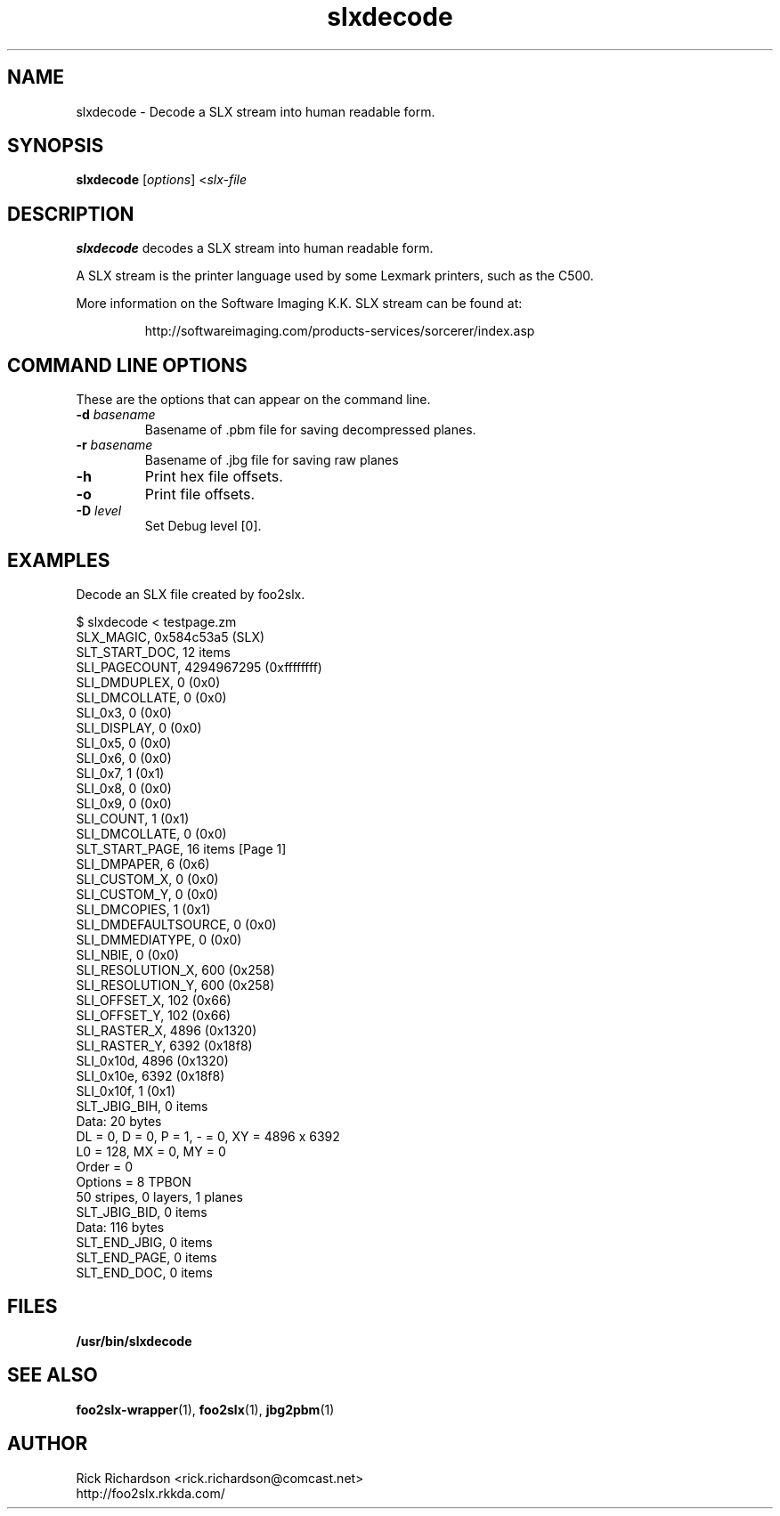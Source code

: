 '\" t
'\"
'\"	DO NOT EDIT! This file is generated from slxdecode.1in
'\"
.TH slxdecode 1 "Sat Jul 09 19:18:58 2022" "slxdecode 0.0"
'\"
'\"
'\"==========================================================================
'\"	STRINGS and MACROS
'\"==========================================================================
'\"
'\"	Define strings for special characters that nroff doesn't have
'\"
'\"	N.B. using .if cua to test for special characters did not work.
'\"
.if !'\*[.T]'ps' .ds ua up
.if  '\*[.T]'ps' .ds ua \(ua
.if !'\*[.T]'ps' .ds da down
.if  '\*[.T]'ps' .ds da \(da
.if !'\*[.T]'ps' .ds <- left
.if  '\*[.T]'ps' .ds <- \(<-
.if !'\*[.T]'ps' .ds -> right
.if  '\*[.T]'ps' .ds -> \(->
'\"
'\"     bx - box a Courier string for making keycaps
'\"
'\"	N.B. this mess is to make the line drawing come out only
'\"	if we are really generating postscript
'\"
.de bx
.ie !'\*[.T]'ps' \{\
.	RB [ \\$1 ]\\$2
.\}
.el \{\
.	ie !r ps4html \{\
'\" \(br\|\s-1\f(CB\\$1\fP\s+1\|\(br\l'|0\(rn'\l'|0\(ul'
.		ft CW
.		nr par*bxw \w'\\$1'+.4m 
\Z'\v'.25m'\D'l 0 -1m'\D'l \\n[par*bxw]u 0'\D'l 0 1m'\D'l -\\n[par*bxw]u 0''\
\Z'\h'.2m'\s-1\\$1\s+1'\
\h'\\n[par*bxw]u'\\$2
.		ft P
.	\}
.	el \{\
.		RB [ \\$1 ]\\$2
.	\}
.\}
..
'\"
'\" strings to set current color (null with old groff)
'\"
.if mred .ds red \m[red]
.if mgreen .ds green \m[green]
.if mblue .ds blue \m[blue]
.if mblack .ds black \m[black]
.if mblack .ds mP \mP
'\"
'\" fix for grotty + xterm. We call for orange, grotty outputs yellow,
'\" but xterm displays yellow as orange.  The cycle is complete.
'\"
.if n .defcolor orange rgb #ffff00
'\"
'\" color <color> - set the current color (ignores request with old groff)
'\"
.de color
.if mred \m[\\$1]\c
..
'\"
'\" colorword <color> <word> - colorize a word (ignored by old groff)
'\"
.de colorword
.ie m\\$1 \m[\\$1]\\$2\mP\c
.el \\$2\c
..
'\"
'\" colbox <fg> <bg> <word> - colorize a word in a filled box
'\"
.de colbox
.ie mred \M[\\$2]\
\v'+.167v'\
\D'P 0 -0.9v  \w'\\$3'u 0  0 +0.9v   -\w'\\$3'u 0'\
\v'-.167v'\
\m[\\$1]\\$3\mP\MP
.el \\$3\c
..
'\"
'\"	Macros for doing pdfmarks
'\"
.de specialps
.if  '\*[.T]'ps' \\k_\X'ps: \\$*'\h'|\\n_u'\c
..
'\"
'\" pdfmark PDFMARKCODE
'\"
.ds pdfmarks
.if d pdfmarks \{\
.de pdfmark
.	specialps exec [\\$1 pdfmark
..
'\"
'\" pdfdest LINKNAME
'\"
.de pdfdest
.pdfmark "/Dest /\\$1 /View [/XYZ -5 PL null] /DEST"
..
'\"
'\" pdfbookmark COUNT LINKNAME STRING
'\"
.de pdfbookmark
.   pdfmark "/View [/XYZ 44 730 1.0] /Count \\$1 /Dest /\\$2 /Title (\\$3) /OUT"
..
'\"
'\"	Define the SH and SS macros to save pdfmark information
'\"	in "arrays" of numbers and strings.
'\"
.if !r rr_n \{\
.nr rr_n 0 1
.am SH
.	nr rr_levels!\\n+[rr_n] 2
.	ds rr_labels!\\n[rr_n] \\$*
.	pdfdest Link\\n[rr_n]
..
.am SS
.	nr rr_levels!\\n+[rr_n] 3
.	ds rr_labels!\\n[rr_n] \\$*
.	pdfdest Link\\n[rr_n]
..
.\}
'\"
'\"	Called at the end of the document to generate the pdfmark outline
'\"
.de pdf_outline
.nr rr_levels!\\n+[rr_n] 1
.nr rr_i 0 1
.while \\n+[rr_i]<\\n[rr_n] \{\
.   nr rr_ip1 \\n[rr_i]+1
.   nr rr_count 0
.   if \\n[rr_levels!\\n[rr_ip1]]>\\n[rr_levels!\\n[rr_i]] \{\
.       nr rr_j \\n[rr_i] 1
.       while \\n+[rr_j]<\\n[rr_n] \{\
.           if \\n[rr_levels!\\n[rr_j]]<=\\n[rr_levels!\\n[rr_i]] \{\
.               break
.           \}
.           if \\n[rr_levels!\\n[rr_j]]==(\\n[rr_levels!\\n[rr_i]]+1) \{\
.               nr rr_count \\n[rr_count]+1
.           \}
.       \}
.   \}
.   ds hhh \\*[rr_labels!\\n[rr_i]]
.   pdfbookmark -\\n[rr_count] Link\\n[rr_i] "\\*[hhh]"
.\}
..
'\"
'\" Some postscript to make pdfmarks harmless on old interpreters...
'\"
.specialps "def /pdfmark where {pop} {userdict /pdfmark /cleartomark load put} ifelse"
'\"
'\" Force display of Bookmarks in Acrobat when document is viewed.
'\"
.pdfmark "[/PageMode /UseOutlines /Page 1 /View [/XYZ null null null] /DOCVIEW"
'\"
'\" Output the document info in pdfmarks
'\"
.pdfmark "\
	/Title (\*[an-title](\*[an-section])) \
	/Subject (\*[an-title] Manual Page) \
	/Author (Rick Richardson) \
	/Keywords (printing) \
	/Creator (groff \n(.x.\n(.y.\n(.Y -man) \
	/CreationDate (\*[an-extra1]) \
	/ModDate (\*[an-extra1]) \
	/DOCINFO"
\}
'\"
'\" The manual page name is only 1st level mark
'\"
.nr rr_levels!\n+[rr_n] 1
.ds rr_labels!\n[rr_n] \*[an-title](\*[an-section])
.pdfdest Link\n[rr_n]
'\"
'\"==========================================================================
'\"	MANUAL PAGE SOURCE
'\"==========================================================================
.SH NAME
slxdecode \- Decode a SLX stream into human readable form.
.SH SYNOPSIS
.B slxdecode
.RI [ options "] <" slx-file
.SH DESCRIPTION
.B slxdecode
decodes a SLX stream into human readable form.
.P
A SLX stream is the printer language used by some Lexmark
printers, such as the C500.
.P
More information on the Software Imaging K.K. SLX stream can be found at:
.P
.RS
http://softwareimaging.com/products-services/sorcerer/index.asp
.RE

.SH COMMAND LINE OPTIONS
These are the options that can appear on the command line.
.TP
.BI \-d\0 basename
Basename of .pbm file for saving decompressed planes.
.TP
.BI \-r\0 basename
Basename of .jbg file for saving raw planes
.TP
.BI \-h
Print hex file offsets.
.TP
.BI \-o
Print file offsets.
.TP
.BI \-D\0 level
Set Debug level [0].

.SH EXAMPLES
Decode an SLX file created by foo2slx.

.nf
.ft CW
$ slxdecode < testpage.zm
SLX_MAGIC, 0x584c53a5 (SLX)
SLT_START_DOC, 12 items
        SLI_PAGECOUNT, 4294967295 (0xffffffff)
        SLI_DMDUPLEX, 0 (0x0)
        SLI_DMCOLLATE, 0 (0x0)
        SLI_0x3, 0 (0x0)
        SLI_DISPLAY, 0 (0x0)
        SLI_0x5, 0 (0x0)
        SLI_0x6, 0 (0x0)
        SLI_0x7, 1 (0x1)
        SLI_0x8, 0 (0x0)
        SLI_0x9, 0 (0x0)
        SLI_COUNT, 1 (0x1)
        SLI_DMCOLLATE, 0 (0x0)
SLT_START_PAGE, 16 items [Page 1]
        SLI_DMPAPER, 6 (0x6)
        SLI_CUSTOM_X, 0 (0x0)
        SLI_CUSTOM_Y, 0 (0x0)
        SLI_DMCOPIES, 1 (0x1)
        SLI_DMDEFAULTSOURCE, 0 (0x0)
        SLI_DMMEDIATYPE, 0 (0x0)
        SLI_NBIE, 0 (0x0)
        SLI_RESOLUTION_X, 600 (0x258)
        SLI_RESOLUTION_Y, 600 (0x258)
        SLI_OFFSET_X, 102 (0x66)
        SLI_OFFSET_Y, 102 (0x66)
        SLI_RASTER_X, 4896 (0x1320)
        SLI_RASTER_Y, 6392 (0x18f8)
        SLI_0x10d, 4896 (0x1320)
        SLI_0x10e, 6392 (0x18f8)
        SLI_0x10f, 1 (0x1)
SLT_JBIG_BIH, 0 items
        Data: 20 bytes
                DL = 0, D = 0, P = 1, - = 0, XY = 4896 x 6392
                L0 = 128, MX = 0, MY = 0
                Order   = 0
                Options = 8  TPBON
                50 stripes, 0 layers, 1 planes
SLT_JBIG_BID, 0 items
        Data: 116 bytes
SLT_END_JBIG, 0 items
SLT_END_PAGE, 0 items
SLT_END_DOC, 0 items
.ft P
.fi

.SH FILES
.BR /usr/bin/slxdecode
.SH SEE ALSO
.BR foo2slx-wrapper (1),
.BR foo2slx (1),
.BR jbg2pbm (1)
.SH "AUTHOR"
Rick Richardson <rick.richardson@comcast.net>
.br
http://foo2slx.rkkda.com/
'\"
'\"
'\"
.em pdf_outline
